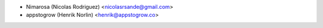 * Nimarosa (Nicolas Rodriguez) <nicolasrsande@gmail.com>
* appstogrow (Henrik Norlin) <henrik@appstogrow.co>
